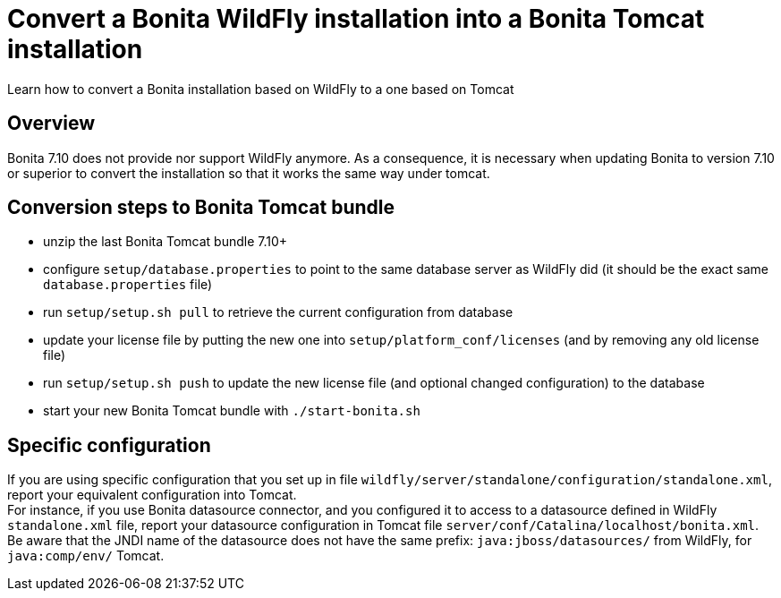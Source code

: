 = Convert a Bonita WildFly installation into a Bonita Tomcat installation
:page-aliases: ROOT:convert-wildfly-into-tomcat.adoc
:description: Learn how to convert a Bonita installation based on WildFly to a one based on Tomcat

Learn how to convert a Bonita installation based on WildFly to a one based on Tomcat

== Overview

Bonita 7.10 does not provide nor support WildFly anymore. As a consequence, it is necessary when updating
Bonita to version 7.10 or superior to convert the installation so that it works the same way under tomcat.

== Conversion steps to Bonita Tomcat bundle

* unzip the last Bonita Tomcat bundle 7.10+
* configure `setup/database.properties` to point to the same database server as WildFly did (it should be the exact same `database.properties` file)
* run `setup/setup.sh pull` to retrieve the current configuration from database
* update your license file by putting the new one into `setup/platform_conf/licenses` (and by removing any old license file)
* run `setup/setup.sh push` to update the new license file (and optional changed configuration) to the database
* start your new Bonita Tomcat bundle with `./start-bonita.sh`

== Specific configuration

If you are using specific configuration that you set up in file `wildfly/server/standalone/configuration/standalone.xml`,
report your equivalent configuration into Tomcat. +
For instance, if you use Bonita datasource connector, and you configured it to access to a datasource defined in WildFly
`standalone.xml` file, report your datasource configuration in Tomcat file `server/conf/Catalina/localhost/bonita.xml`. +
Be aware that the JNDI name of the datasource does not have the same prefix: `java:jboss/datasources/` from WildFly,
for `java:comp/env/` Tomcat.
